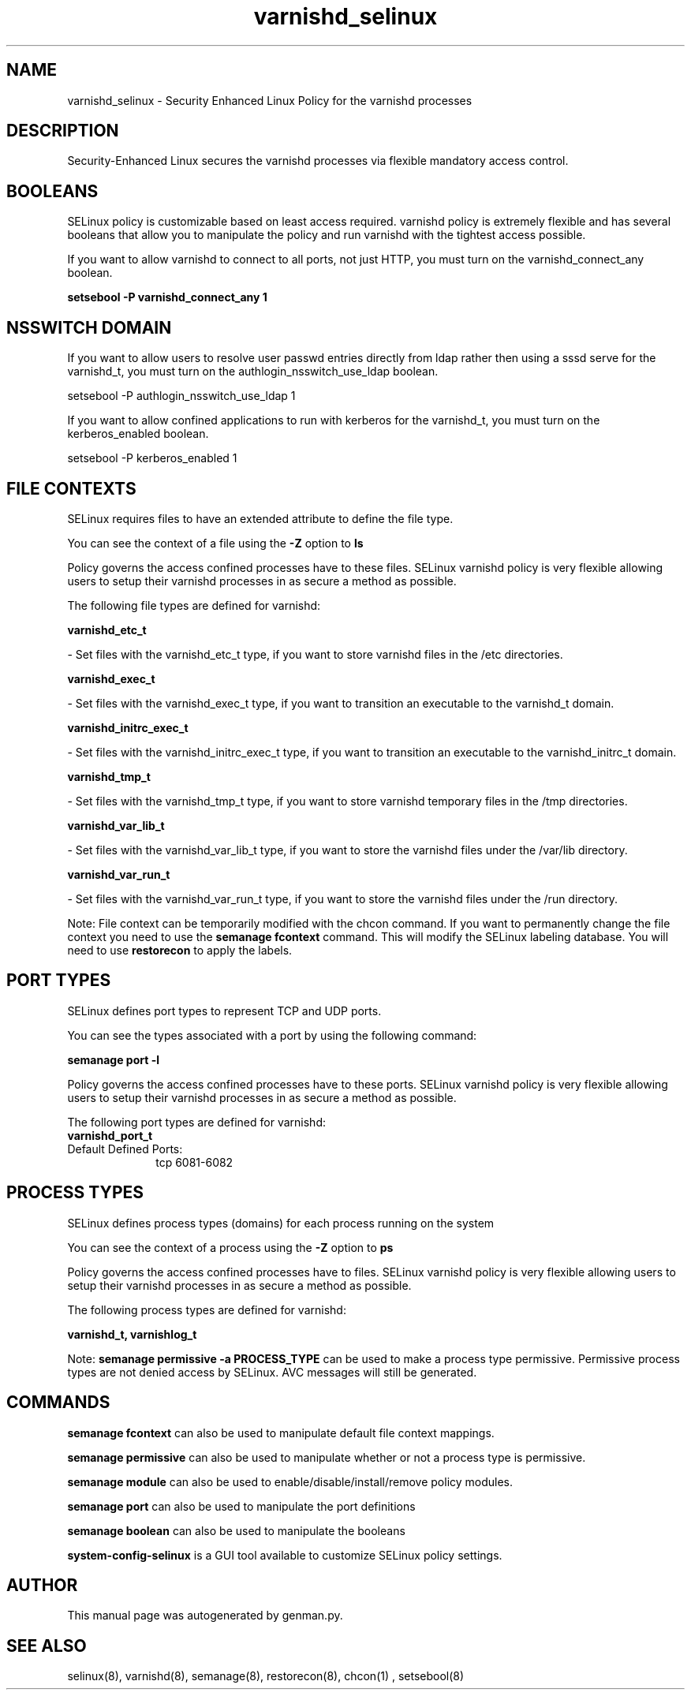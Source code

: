 .TH  "varnishd_selinux"  "8"  "varnishd" "dwalsh@redhat.com" "varnishd SELinux Policy documentation"
.SH "NAME"
varnishd_selinux \- Security Enhanced Linux Policy for the varnishd processes
.SH "DESCRIPTION"

Security-Enhanced Linux secures the varnishd processes via flexible mandatory access
control.  

.SH BOOLEANS
SELinux policy is customizable based on least access required.  varnishd policy is extremely flexible and has several booleans that allow you to manipulate the policy and run varnishd with the tightest access possible.


.PP
If you want to allow varnishd to connect to all ports, not just HTTP, you must turn on the varnishd_connect_any boolean.

.EX
.B setsebool -P varnishd_connect_any 1
.EE

.SH NSSWITCH DOMAIN

.PP
If you want to allow users to resolve user passwd entries directly from ldap rather then using a sssd serve for the varnishd_t, you must turn on the authlogin_nsswitch_use_ldap boolean.

.EX
setsebool -P authlogin_nsswitch_use_ldap 1
.EE

.PP
If you want to allow confined applications to run with kerberos for the varnishd_t, you must turn on the kerberos_enabled boolean.

.EX
setsebool -P kerberos_enabled 1
.EE

.SH FILE CONTEXTS
SELinux requires files to have an extended attribute to define the file type. 
.PP
You can see the context of a file using the \fB\-Z\fP option to \fBls\bP
.PP
Policy governs the access confined processes have to these files. 
SELinux varnishd policy is very flexible allowing users to setup their varnishd processes in as secure a method as possible.
.PP 
The following file types are defined for varnishd:


.EX
.PP
.B varnishd_etc_t 
.EE

- Set files with the varnishd_etc_t type, if you want to store varnishd files in the /etc directories.


.EX
.PP
.B varnishd_exec_t 
.EE

- Set files with the varnishd_exec_t type, if you want to transition an executable to the varnishd_t domain.


.EX
.PP
.B varnishd_initrc_exec_t 
.EE

- Set files with the varnishd_initrc_exec_t type, if you want to transition an executable to the varnishd_initrc_t domain.


.EX
.PP
.B varnishd_tmp_t 
.EE

- Set files with the varnishd_tmp_t type, if you want to store varnishd temporary files in the /tmp directories.


.EX
.PP
.B varnishd_var_lib_t 
.EE

- Set files with the varnishd_var_lib_t type, if you want to store the varnishd files under the /var/lib directory.


.EX
.PP
.B varnishd_var_run_t 
.EE

- Set files with the varnishd_var_run_t type, if you want to store the varnishd files under the /run directory.


.PP
Note: File context can be temporarily modified with the chcon command.  If you want to permanently change the file context you need to use the 
.B semanage fcontext 
command.  This will modify the SELinux labeling database.  You will need to use
.B restorecon
to apply the labels.

.SH PORT TYPES
SELinux defines port types to represent TCP and UDP ports. 
.PP
You can see the types associated with a port by using the following command: 

.B semanage port -l

.PP
Policy governs the access confined processes have to these ports. 
SELinux varnishd policy is very flexible allowing users to setup their varnishd processes in as secure a method as possible.
.PP 
The following port types are defined for varnishd:

.EX
.TP 5
.B varnishd_port_t 
.TP 10
.EE


Default Defined Ports:
tcp 6081-6082
.EE
.SH PROCESS TYPES
SELinux defines process types (domains) for each process running on the system
.PP
You can see the context of a process using the \fB\-Z\fP option to \fBps\bP
.PP
Policy governs the access confined processes have to files. 
SELinux varnishd policy is very flexible allowing users to setup their varnishd processes in as secure a method as possible.
.PP 
The following process types are defined for varnishd:

.EX
.B varnishd_t, varnishlog_t 
.EE
.PP
Note: 
.B semanage permissive -a PROCESS_TYPE 
can be used to make a process type permissive. Permissive process types are not denied access by SELinux. AVC messages will still be generated.

.SH "COMMANDS"
.B semanage fcontext
can also be used to manipulate default file context mappings.
.PP
.B semanage permissive
can also be used to manipulate whether or not a process type is permissive.
.PP
.B semanage module
can also be used to enable/disable/install/remove policy modules.

.B semanage port
can also be used to manipulate the port definitions

.B semanage boolean
can also be used to manipulate the booleans

.PP
.B system-config-selinux 
is a GUI tool available to customize SELinux policy settings.

.SH AUTHOR	
This manual page was autogenerated by genman.py.

.SH "SEE ALSO"
selinux(8), varnishd(8), semanage(8), restorecon(8), chcon(1)
, setsebool(8)